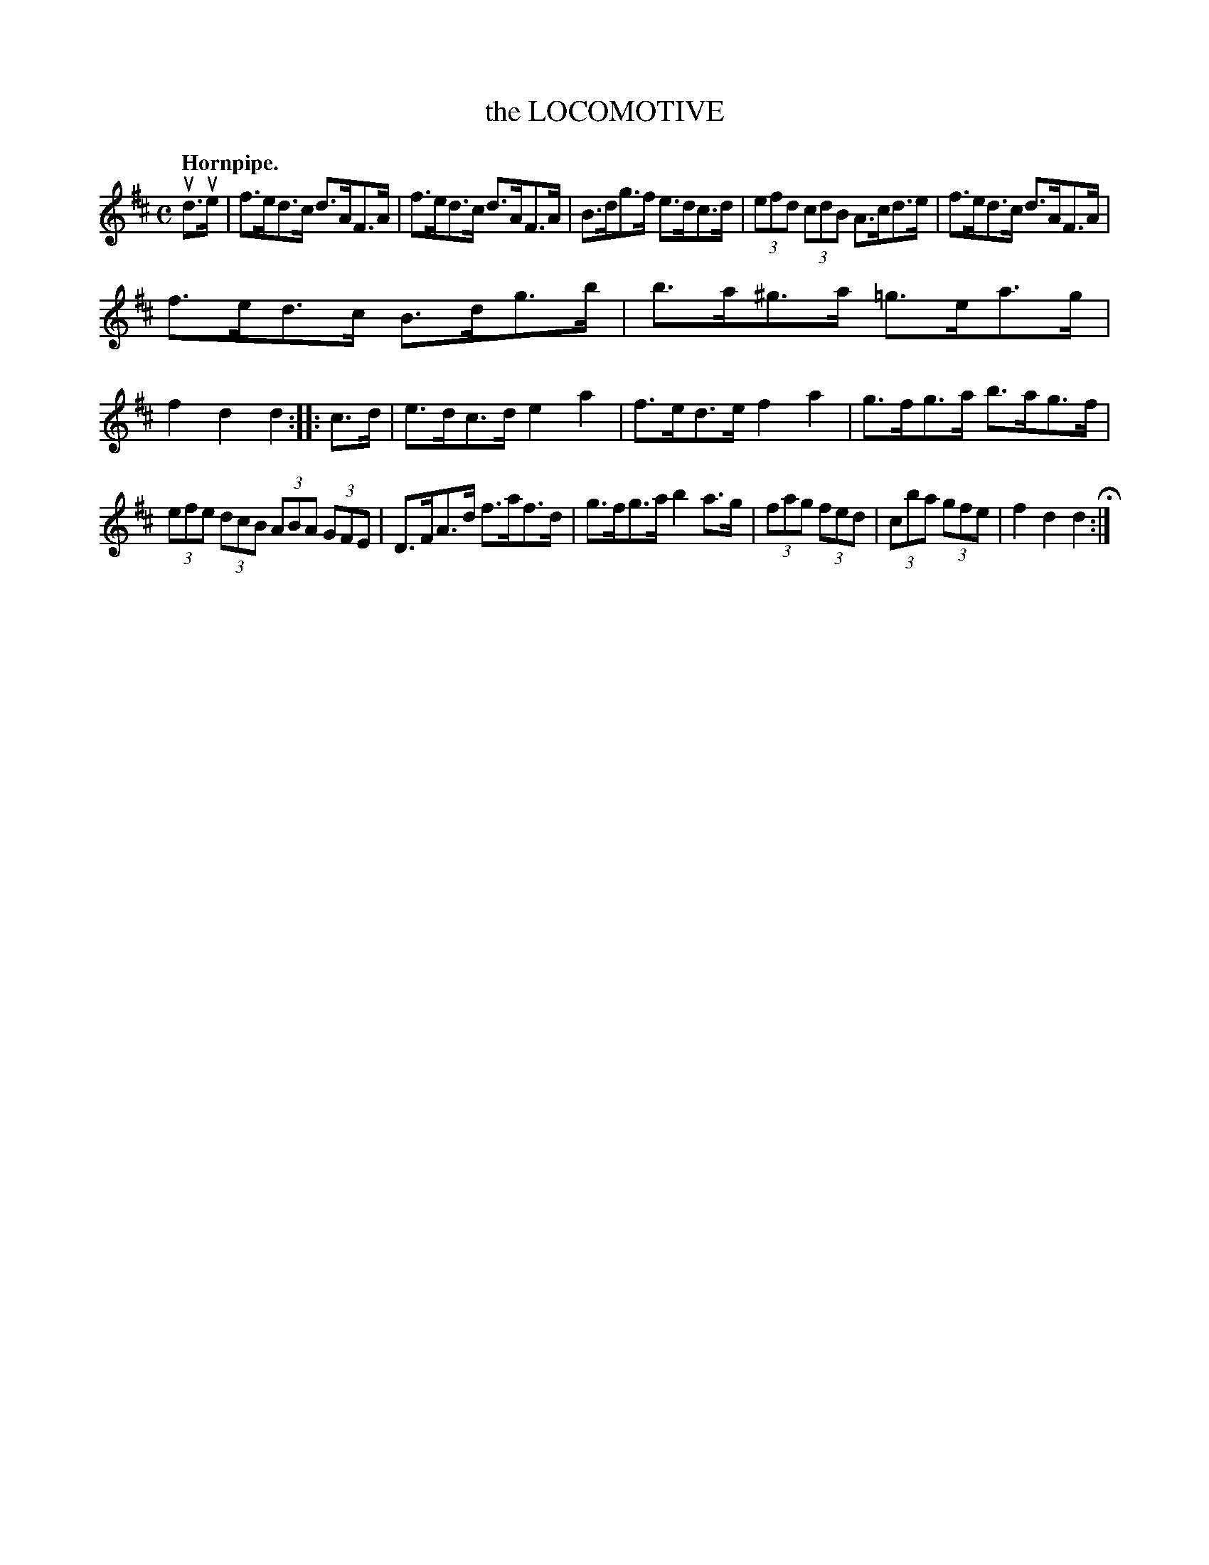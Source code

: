 X: 143113
T: the LOCOMOTIVE
Q: "Hornpipe."
R: Hornpipe.
%R: hornpipe, reel
B: James Kerr "Merry Melodies" v.1 p.43 s.1 #13
Z: 2016 John Chambers <jc:trillian.mit.edu>
M: C
L: 1/8
K: D
ud>ue |\
f>ed>c d>AF>A | f>ed>c d>AF>A |\
B>dg>f e>dc>d | (3efd (3cdB A>cd>e |\
f>ed>c d>AF>A |
f>ed>c B>dg>b |\
b>a^g>a =g>ea>g | f2d2d2 ::\
c>d |\
e>dc>d e2a2 | f>ed>e f2a2 |\
g>fg>a b>ag>f |
(3efe (3dcB (3ABA (3GFE |\
D>FA>d f>af>d | g>fg>a b2a>g |\
(3fag (3fed | (3cba (3gfe | f2d2d2 H:|
